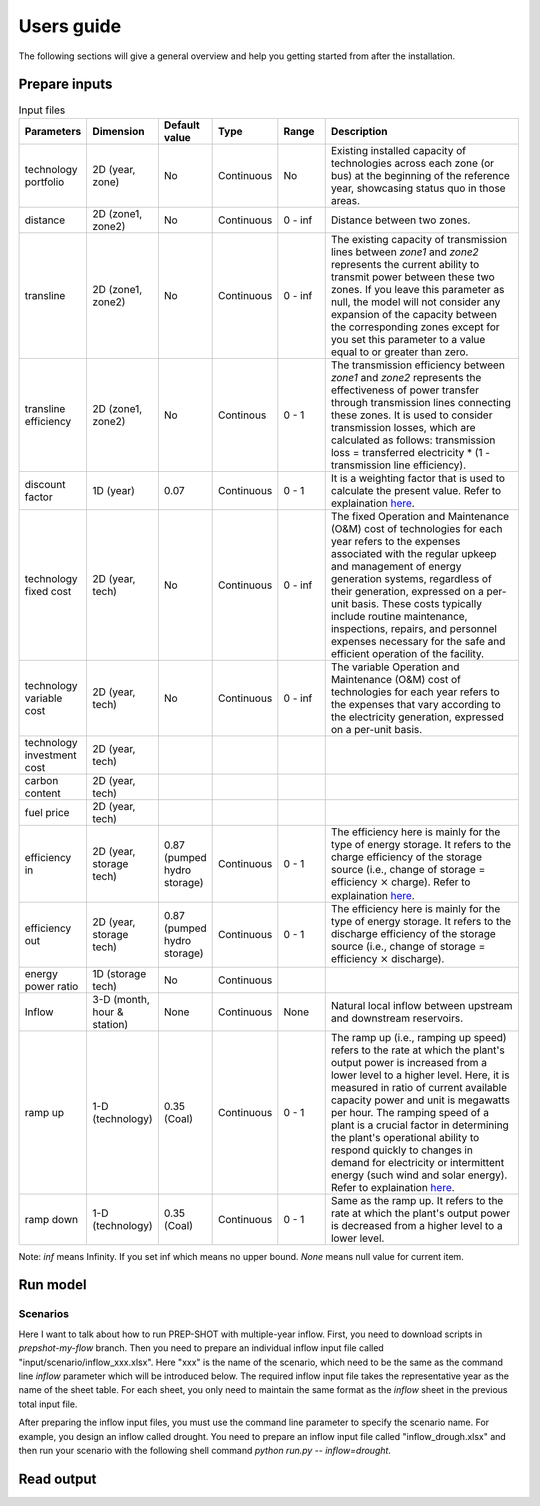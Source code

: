 .. _Users_guide:

Users guide
==============

The following sections will give a general overview and help you getting started from after
the installation.

Prepare inputs
-----------------

.. list-table:: Input files
   :widths: 10 10 10 10 10 50
   :header-rows: 1
   
   * - Parameters
     - Dimension 
     - Default value
     - Type
     - Range
     - Description
   * - technology portfolio
     - 2D (year, zone)
     - No
     - Continuous
     - No
     - Existing installed capacity of technologies across each zone (or bus) at the beginning of the reference year, showcasing status quo in those areas. 
   * - distance
     - 2D (zone1, zone2)
     - No
     - Continuous
     - 0 - inf
     - Distance between two zones.
   * - transline
     - 2D (zone1, zone2)
     - No
     - Continuous
     - 0 - inf
     - The existing capacity of transmission lines between `zone1` and `zone2` represents the current ability to transmit power between these two zones. If you leave this parameter as null, the model will not consider any expansion of the capacity between the corresponding zones except for you set this parameter to a value equal to or greater than zero.
   * - transline efficiency
     - 2D (zone1, zone2)
     - No
     - Continous
     - 0 - 1
     - The transmission efficiency between `zone1` and `zone2` represents the effectiveness of power transfer through transmission lines connecting these zones. It is used to consider transmission losses, which are calculated as follows: transmission loss = transferred electricity * (1 - transmission line efficiency).
   * - discount factor
     - 1D (year)
     - 0.07
     - Continuous
     - 0 - 1
     - It is a weighting factor that is used to calculate the present value. Refer to explaination `here <https://www.wallstreetprep.com/knowledge/discount-factor/>`_.
   * - technology fixed cost
     - 2D (year, tech)
     - No
     - Continuous
     - 0 - inf
     - The fixed Operation and Maintenance (O&M) cost of technologies for each year refers to the expenses associated with the regular upkeep and management of energy generation systems, regardless of their generation, expressed on a per-unit basis. These costs typically include routine maintenance, inspections, repairs, and personnel expenses necessary for the safe and efficient operation of the facility.
   * - technology variable cost
     - 2D (year, tech)
     - No
     - Continuous
     - 0 - inf
     - The variable Operation and Maintenance (O&M) cost of technologies for each year refers to the expenses that vary according to the electricity generation, expressed on a per-unit basis.
   * - technology investment cost
     - 2D (year, tech)
     - 
     - 
     - 
     - 
   * - carbon content
     - 2D (year, tech)
     - 
     - 
     -
     - 
   * - fuel price
     - 2D (year, tech)
     -
     -
     -
     -
   * - efficiency in
     - 2D (year, storage tech)
     - 0.87 (pumped hydro storage)
     - Continuous
     - 0 - 1
     - The efficiency here is mainly for the type of energy storage. It refers to the charge efficiency of the storage source (i.e., change of storage = efficiency :math:`\times` charge). Refer to explaination `here <https://www.sciencedirect.com/topics/engineering/round-trip-efficiency>`_.
   * - efficiency out
     - 2D (year, storage tech)
     - 0.87 (pumped hydro storage)
     - Continuous
     - 0 - 1
     - The efficiency here is mainly for the type of energy storage. It refers to the discharge efficiency of the storage source (i.e., change of storage = efficiency :math:`\times` discharge).
   * - energy power ratio
     - 1D (storage tech)
     - No
     - Continuous
     - 
     -
   * - Inflow
     - 3-D (month, hour & station) 
     - None
     - Continuous
     - None
     - Natural local inflow between upstream and downstream reservoirs.
   * - ramp up
     - 1-D (technology)
     - 0.35 (Coal)
     - Continuous
     - 0 - 1
     - The ramp up (i.e., ramping up speed) refers to the rate at which the plant's output power is increased from a lower level to a higher level. Here, it is measured in ratio of current available capacity power and unit is megawatts per hour. The ramping speed of a plant is a crucial factor in determining the plant's operational ability to respond quickly to changes in demand for electricity or intermittent energy (such wind and solar energy). Refer to explaination `here <https://www.nrel.gov/docs/fy20osti/77639.pdf>`_.
   * - ramp down
     - 1-D (technology)
     - 0.35 (Coal)
     - Continuous
     - 0 - 1
     - Same as the ramp up. It refers to the rate at which the plant's output power is decreased from a higher level to a lower level.

Note: `inf` means Infinity. If you set inf which means no upper bound. `None` means null value for current item.

Run model
----------------

Scenarios
####################

Here I want to talk about how to run PREP-SHOT with multiple-year inflow. First, you need to download scripts in `prepshot-my-flow` branch. Then you need to prepare an individual inflow input file called "input/scenario/inflow_xxx.xlsx". Here "xxx" is the name of the scenario, which need to be the same as the command line `inflow` parameter which will be introduced below. The required inflow input file takes the representative year as the name of the sheet table. For each sheet, you only need to maintain the same format as the `inflow` sheet in the previous total input file.   

After preparing the inflow input files, you must use the command line parameter to specify the scenario name. For example, you design an inflow called drought. You need to prepare an inflow input file called "inflow_drough.xlsx" and then run your scenario with the following shell command `python run.py -- inflow=drought`.

Read output
--------------
